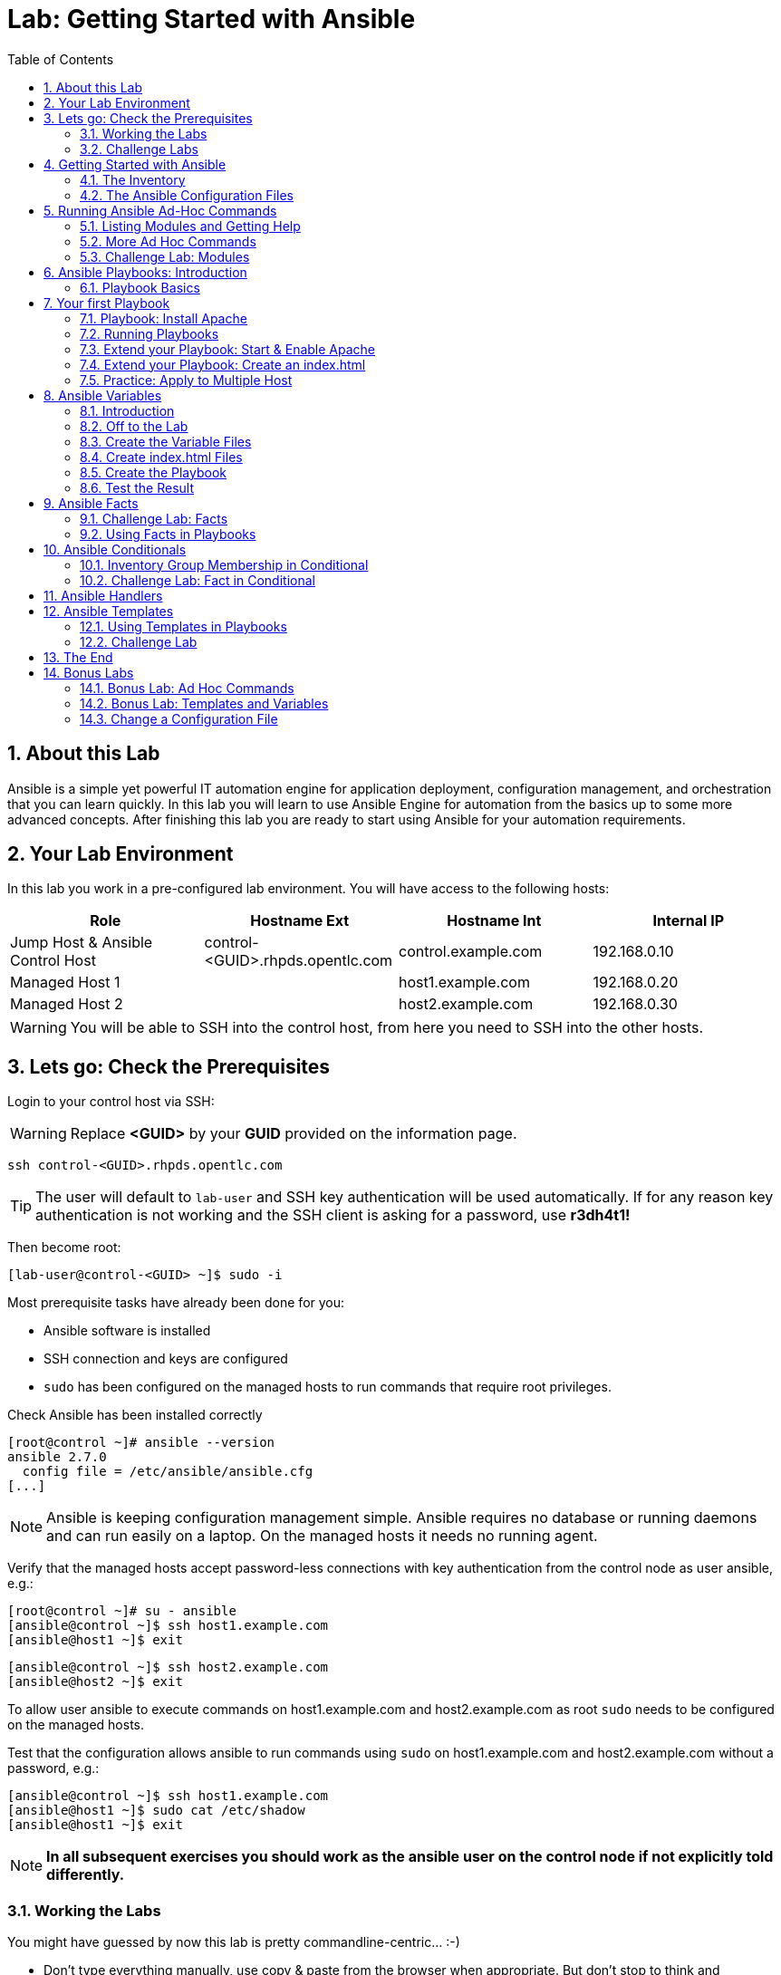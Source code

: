 = Lab: Getting Started with Ansible
:scrollbar:
:data-uri:
:toc: left
:numbered:
:icons: font
:imagesdir: ./images
:linkattrs:

//image::summit2019_banner.png[width=100%]

== About this Lab

Ansible is a simple yet powerful IT automation engine for application deployment, configuration management, and orchestration that you can learn quickly. In this lab you will learn to use Ansible Engine for automation from the basics up to some more advanced concepts. After finishing this lab you are ready to start using Ansible for your automation requirements. 

== Your Lab Environment

In this lab you work in a pre-configured lab environment. 
You will have access to the following hosts:

[cols="v,v,v,v"]
|===
|Role|Hostname Ext|Hostname Int|Internal IP

|Jump Host & Ansible Control Host|control-<GUID>.rhpds.opentlc.com|control.example.com|192.168.0.10
|Managed Host 1||host1.example.com|192.168.0.20
|Managed Host 2||host2.example.com|192.168.0.30

|===

WARNING: You will be able to SSH into the control host, from here you need to SSH into the other hosts. 

//== Access your Lab Environment

//include::access_adoc/access_summit19.adoc[]

== Lets go: Check the Prerequisites

Login to your control host via SSH:

WARNING: Replace *<GUID>* by your *GUID* provided on the information page.

----
ssh control-<GUID>.rhpds.opentlc.com
----

TIP: The user will default to `lab-user` and SSH key authentication will be used automatically. If for any reason key authentication is not working and the SSH client is asking for a password, use *r3dh4t1!*

Then become root:

----
[lab-user@control-<GUID> ~]$ sudo -i
----

Most prerequisite tasks have already been done for you:

* Ansible software is installed
* SSH connection and keys are configured
* `sudo` has been configured on the managed hosts to run commands that require root privileges.

Check Ansible has been installed correctly
----
[root@control ~]# ansible --version
ansible 2.7.0
  config file = /etc/ansible/ansible.cfg
[...]
----

NOTE: Ansible is keeping configuration management simple. Ansible requires no database or running daemons and can run easily on a laptop. On the managed hosts it needs no running agent. 

Verify that the managed hosts accept password-less connections with key authentication from the control node as user ansible, e.g.:
----
[root@control ~]# su - ansible
[ansible@control ~]$ ssh host1.example.com
[ansible@host1 ~]$ exit 
----
----
[ansible@control ~]$ ssh host2.example.com
[ansible@host2 ~]$ exit
----

To allow user ansible to execute commands on host1.example.com and host2.example.com as root `sudo` needs to be configured on the managed hosts.

Test that the configuration allows ansible to run commands using `sudo` on host1.example.com and host2.example.com without a password, e.g.:
----
[ansible@control ~]$ ssh host1.example.com
[ansible@host1 ~]$ sudo cat /etc/shadow
[ansible@host1 ~]$ exit 
----

NOTE: *In all subsequent exercises you should work as the ansible user on the control node if not explicitly told differently.*

=== Working the Labs

You might have guessed by now this lab is pretty commandline-centric... :-)

* Don't type everything manually, use copy & paste from the browser when appropriate. But don't stop to think and understand... ;-)

* All labs where prepared using *Vim*, but we understand not everybody loves it. Feel free to use alternative editors, in the lab environment we provide *Midnight Commander* (just run *mc*, function keys can be reached via Esc-<n> or simply clicked with the mouse) or *Nano* (run *nano*). Here is a short http://people.redhat.com/grieger/editor_intro_rhel7.html[editor intro, window="_blank"].

TIP: In the lab guide commands you are supposed to run are shown with or without the expected output, whatever makes more sense in the context. 

TIP: The command line can wrap on the HTML page from time to time. Therefor the 
output is separated from the command line for better readability by an empty 
line. *Anyway, the line you should actually run should be recognizable by the 
prompt.* :-) 

=== Challenge Labs

You will soon discover that many chapters in this lab guide come with a "Challenge Lab" section. These labs are meant to give you a small task to solve using what you have learned so far. The solution of the task is shown underneath a warning sign.

== Getting Started with Ansible

=== The Inventory

To use the ansible command for host management, you need to provide an inventory file which defines a list of hosts to be managed from the control node. One way to do this is to specify the path to the inventory file with the `-i` option to the ansible command.

Make sure you are user ansible on control.example.com. Create a directory for your Ansible files:
----
[ansible@control ~]$ mkdir ansible-files
----

Now create a simple inventory file as `~/ansible-files/inventory` with the following content:
----
host1.example.com
host2.example.com
----

To reference inventory hosts, you supply a host pattern to the ansible command. Ansible has a `--list-hosts` option which can be useful for clarifying which managed hosts are referenced by the host pattern in an ansible command. 

The most basic host pattern is the name for a single managed host listed in the inventory file. This specifies that the host will be the only one in the inventory file that will be acted upon by the ansible command. Run:

----
[ansible@control ~]$ ansible "host1.example.com" -i ~/ansible-files/inventory --list-hosts

  hosts (1):
    host1.example.com
----

An inventory file can contain a lot more information, it can organize your hosts in groups or define variables. You will use grouping most of the times, change your inventory file to look like this:
----
[webserver]
host1.example.com

[database]
host2.example.com

[ftpserver]
host2.example.com
----

Now run Ansible with these host patterns and observe the output:
----
[ansible@control ~]$ ansible webserver -i ~/ansible-files/inventory --list-hosts
[ansible@control ~]$ ansible webserver,host2.example.com -i ~/ansible-files/inventory --list-hosts
[ansible@control ~]$ ansible '*.example.com' -i ~/ansible-files/inventory --list-hosts
[ansible@control ~]$ ansible all -i ~/ansible-files/inventory --list-hosts
----

TIP: It is ok to put systems in more than one group, for instance a server could be both a web server and a database server.

TIP: The inventory can contain more data. E.g. if you have hosts that run on non-standard SSH ports you can put the port number after the hostname with a colon. Or you could define names specific to Ansible and have them point to the "real" IP or hostname.  

=== The Ansible Configuration Files

The behavior of Ansible can be customized by modifying settings in Ansible's ini-style configuration file. Ansible will select its configuration file from one of several possible locations on the control node, please refer to the https://docs.ansible.com/ansible/latest/reference_appendices/config.html#ansible-configuration-settings[documentation].

TIP: The recommended practice is to create an `ansible.cfg` file in a directory from which you run Ansible commands. This directory would also contain any files used by your Ansible project, such as the inventory and Playbooks. 

Make sure your inventory file is used by default when executing commands from the `~/ansible-files/` directory:

* On control.example.com as ansible create the file `~/ansible-files/ansible.cfg` with the following content:
----
[defaults]
inventory=/home/ansible/ansible-files/inventory
----

* Check with `ansible --version`, first from ansible's home directory and then from `~/ansible-files/`. You should find when run from `~/ansible-files/` your personal config settings override the main config file.
* From `~/ansible-files/` run `ansible all --list-hosts`.

Your Ansible inventory was used without providing the `-i` option. To double-check, run the command again from outside `~/ansible-files/`:

----
[ansible@control-6656 ~]$ ansible all --list-hosts
 
 [WARNING]: provided hosts list is empty, only localhost is available. Note that
the implicit localhost does not match 'all'

  hosts (0):
---- 

== Running Ansible Ad-Hoc Commands

Ansible allows administrators to execute on-demand tasks on managed hosts. These ad hoc commands are the most basic operations that can be performed with Ansible. They are great for learning about Ansible, for trying new things or for quick non-intrusive tasks like reporting. Let's try something straight forward:

WARNING: *Don't forget to run the commands from `~/ansible-files/` where your `ansible.cfg` file is located, otherwise it will complain about an empty host list.*

Run the examples on control.example.com from the `~/ansible-files/` directory as user ansible.
----
[ansible@control ansible-files]$ ansible all -m ping
----

The `-m` option defines which Ansible module to use. Options can be passed to the specified modul using the `-a` option. BTW the `ping` module is not running an ICMP ping but does a simple connection test.

TIP: Think of a module as a tool which is designed to accomplish a specific task. 

=== Listing Modules and Getting Help

Ansible comes with a lot of modules by default. To list all modules run:

----
[ansible@control ansible-files]$ ansible-doc -l
----

TIP: In `ansible-doc` use the `up`/`down` arrows to scroll through the content and leave with `q`.

To find a module try e.g.:
----
[ansible@control ansible-files]$ ansible-doc -l | grep -i user
----

Get help for a specific module including usage examples:
----
[ansible@control ansible-files]$ ansible-doc user
----

TIP: Mandatory options are marked by a "=" in `ansible-doc`.

=== More Ad Hoc Commands

Let's try a simple module that just executes a command on a managed host:
----
[ansible@control ansible-files]$ ansible host1.example.com -m command -a 'id' 

host1.example.com | CHANGED | rc=0 >>
uid=1000(ansible) gid=1000(ansible) groups=1000(ansible),10(wheel) context=unconfined_u:unconfined_r:unconfined_t:s0-s0:c0.c1023
----

In this case the module is called `command` and the option passed with `-a` is the actual command to run. Try to run this ad hoc command on both hosts using the `all` host pattern.

Another example: Have a quick look at the kernel versions your hosts are running:
----
[ansible@control ansible-files]$ ansible all -m command -a 'uname -r' 
----

Sometimes it's desirable to have the output for a host on one line:
----
[ansible@control ansible-files]$ ansible all -m command -a 'uname -r' -o
----

Using the `copy` module, execute an ad hoc command on control.example.com to change the contents of the `/etc/motd` file on host1.example.com. *The content is handed to the module through an option in this case*. 

Run:

WARNING: Expect an error!

----
[ansible@control ansible-files]$ ansible host1.example.com -m copy -a 'content="Managed by Ansible\n" dest=/etc/motd' 
----
Output:
----
host1.example.com | FAILED! => {
    "changed": false, 
    "checksum": "a314620457effe3a1db7e02eacd2b3fe8a8badca", 
    "failed": true, 
    "msg": "Destination /etc not writable"
}

----

The output of the ad hoc command should be screaming *FAILED* in red at you. Why? Because user *ansible* is not allowed to write the motd file. 

Now this is a case for privilege escalation and the reason `sudo` has to be setup properly. We need to instruct ansible to use `sudo` to run the command as root by using the parameter `-b` (think "become"). 

TIP: Ansible will connect to the machines using your current user name (ansible in this case), just like SSH would. To override the remote user name, you could use the `-u` parameter.

For us it's okay to connect as ansible because `sudo` is set up. Change the command to use the `-b` parameter and run again:
----
[ansible@control ansible-files]$ ansible host1.example.com -m copy -a 'content="Managed by Ansible\n" dest=/etc/motd' -b
----
Output:
----
host1.example.com | SUCCESS => {
    "changed": true, 
    "checksum": "a314620457effe3a1db7e02eacd2b3fe8a8badca", 
    "dest": "/etc/motd", 
    "gid": 0, 
    "group": "root", 
    "md5sum": "7a924f6b4cbcbc7414eda7763dc0e43b", 
    "mode": "0644", 
    "owner": "root", 
    "secontext": "system_u:object_r:etc_t:s0", 
    "size": 19, 
    "src": "/home/ansible/.ansible/tmp/ansible-tmp-1472132609.82-261447806330276/source", 
    "state": "file", 
    "uid": 0
}
----

Check the motd file:
----
[ansible@control ansible-files]$ ansible host1.example.com -m command -a 'cat /etc/motd' 

host1.example.com | SUCCESS | rc=0 >>
Managed by Ansible
----

Run the `ansible host1.example.com -m copy ...` command from above again. Note:

* the different output color (proper terminal config provided) 
* the change from `"changed": true,` to `"changed": false,`.

TIP: This makes it a lot easier to spot changes and what Ansible actually did.

=== Challenge Lab: Modules

* Using `ansible-doc`
** Find a module that uses Yum to manage software packages.
** Look up the help examples for the module to learn how to install a package in the latest version
* Run an Ansible ad hoc command to install the package "screen" in the latest version on host1.example.com

TIP: Use the copy ad hoc command from above as a template and change the module and options.

WARNING: *Solution below!*

+++ <details><summary> +++
*>> _Click here for the solution_ <<*
+++ </summary><div> +++

----
[ansible@control ansible-files]$ ansible-doc -l | grep -i yum
[ansible@control ansible-files]$ ansible-doc yum
[ansible@control ansible-files]$ ansible host1.example.com -m yum -a 'name=screen state=latest' -b
----

+++ </div></details> +++

== Ansible Playbooks: Introduction

While Ansible ad hoc commands are useful for simple operations, they are not suited for complex configuration management or orchestration scenarios. 

Playbooks are files which describe the desired configurations or steps to implement on managed hosts. Playbooks can change lengthy, complex administrative tasks into easily repeatable routines with predictable and successful outcomes.

TIP: Here is a nice analogy: When Ansible modules are the tools in your workshop, the inventory is the materials and the Playbooks are the instructions.

=== Playbook Basics

Playbooks are text files written in YAML format and therefore need:

* to start with three dashes (`---`)
* proper identation using spaces and *not* tabs!

There are some important concepts:

* *hosts*: the managed hosts to perform the tasks on
* *tasks*: the operations to be performed by invoking Ansible modules and passing them the necessary options.
* *become*: privilege escalation in Playbooks, same as using `-b` in the ad hoc command. 

WARNING: The ordering of the contents within a Playbook is important, because Ansible executes plays and tasks in the order they are presented. 

A Playbook should be *idempotent*, so if a Playbook is run once to put the hosts in the correct state, it should be safe to run it a second time and it should make no further changes to the hosts.

TIP: Most Ansible modules are idempotent, so it is relatively easy to ensure this is true.

TIP: Try to avoid the command, shell, and raw modules in Playbooks. Because these take arbitrary commands, it is very easy to end up with non-idempotent Playbooks with these modules.

== Your first Playbook

Enough theory, it's time to create your first Playbook. In this lab you create a Playbook to set up an Apache webserver in three steps:

* First step: Install httpd package
* Second step: Enable/start httpd service
* Third step: Create an index.html file

=== Playbook: Install Apache

This Playbook makes sure the package containing the Apache webserver is installed on host1.example.com. 

TIP: You obviously need to use privilege escalation to install a package or run any other task that requires root permissions. This is done in the Playbook by `become: yes`. 

On control.example.com as user ansible create the file `~/ansible-files/apache.yml` with the following content:
----
---
- name: Apache server installed
  hosts: host1.example.com
  become: yes
  tasks:
  - name: latest Apache version installed
    yum:
      name: httpd
      state: latest
----

This shows one of Ansible's strenghts: The Playbook syntax is easy to read and understand. In this Playbook:

* A name is given for the play
* The host to run against and privilege escalation is configured
* A task is defined and named, here it uses the module "yum" with the needed options. 

=== Running Playbooks

Playbooks are executed using the `ansible-playbook` command on the control node. Before you run a new Playbook it's a good idea to check for syntax errors:
----
[ansible@control ansible-files]$ ansible-playbook --syntax-check apache.yml
----

Now you should be ready to run your Playbook:
----
[ansible@control ansible-files]$ ansible-playbook apache.yml
----

Use SSH to make sure Apache has been installed on host1.example.com. 

----
[ansible@control ansible-files]$ ssh host1.example.com rpm -qi httpd

Name        : httpd
Version     : 2.4.6
[...]
----

Or even better use an Ansible ad hoc command!

----
[ansible@control ansible-files]$ ansible host1.example.com -m command -a 'rpm -qi httpd'
----

Run the Playbook a second time. 

TIP: The different colors, the "ok" and "changed" counters and the "PLAY RECAP" make it easy to spot what Ansible actually did. 

=== Extend your Playbook: Start & Enable Apache

The next part of the Playbook makes sure the Apache webserver is enabled and started on host1.example.com. 

On control.example.com as user ansible edit the file `~/ansible-files/apache.yml` to add a second task using the `service` module. The Playbook should now look like this:
----
---
- name: Apache server installed
  hosts: host1.example.com
  become: yes
  tasks:
  - name: latest Apache version installed
    yum:
      name: httpd
      state: latest
  - name: Apache enabled and running
    service:
      name: httpd
      enabled: true
      state: started
----

And again what it does is easy to understand: 

* a second task is defined
* a module is specified (`service`) 
* options are supplied 

WARNING: As this is YAML take care of the correct indentation when copy/pasting!

Run your extended Playbook:
----
[ansible@control ansible-files]$ ansible-playbook apache.yml
----

* Note some tasks are shown as "ok" in green and one is shown as "changed" in yellow.
* Use an Ansible ad hoc command again to make sure Apache has been enabled and started, e.g. with:
`systemctl status httpd`
* Run the Playbook a second time to get used to the change in the output.

=== Extend your Playbook: Create an index.html

Check that the tasks were executed correctly and Apache is accepting connections: Make an HTTP request using Ansible's `uri` module in an ad hoc command from the control node:
----
[ansible@control ansible-files]$ ansible localhost -m uri -a "url=http://host1.example.com/"
----

WARNING: Expect a lot of red lines and a 403 status!

As long as there is not at least an `index.html` file to be served by Apache, it will throw an ugly "HTTP Error 403: Forbidden" status and Ansible will report an error.

So why not use Ansible to deploy a simple `index.html` file? Create the file `~/ansible-files/index.html` on the control node:
----
<body>
<h1>Apache is running fine</h1>
</body>
----

You already used Ansible's `copy` module to write text supplied on the commandline into a file. Now you'll use the module in your Playbook to actually copy a file:

On control.example.com as user ansible edit the file `~/ansible-files/apache.yml` and add a new task utilizing the `copy` module. It should now look like this:
----
---
- name: Apache server installed
  hosts: host1.example.com
  become: yes
  tasks:
  - name: latest Apache version installed
    yum:
      name: httpd
      state: latest
  - name: Apache enabled and running
    service:
      name: httpd
      enabled: true
      state: started
  - name: copy index.html
    copy:
      src: ~/ansible-files/index.html 
      dest: /var/www/html/
----

You are getting used to the Playbook syntax, so what happens? The new task uses the `copy` module and defines the source and destination options for the copy operation.

Run your extended Playbook:
----
[ansible@control ansible-files]$ ansible-playbook apache.yml
----

* Have a good look at the output
* Run the ad hoc command using the "uri" module to test Apache again.

The command should now return a friendly green "status: 200" line, amongst other information.

=== Practice: Apply to Multiple Host 

This was nice but the real power of Ansible is to apply the same set of tasks reliably to many hosts.

* So what about changing the apache.yml Playbook to run on host1.example.com *and* host2.example.com? 

TIP: There are multiple ways to do this, here we'll change the "webserver" group in your inventory file to include both hosts and change your Playbook to use the group in `hosts:`

Change the inventory file to look like this:
----
[webserver]
host1.example.com
host2.example.com

[database]
host2.example.com

[ftpserver]
host2.example.com
----

Change the Playbook to point to the group "webserver":
----
---
- name: Apache server installed
  hosts: webserver
  become: yes
  tasks:
  - name: latest Apache version installed
    yum:
      name: httpd
      state: latest
  - name: Apache enabled and running
    service:
      name: httpd
      enabled: true
      state: started
  - name: copy index.html
    copy:
      src: ~/ansible-files/index.html
      dest: /var/www/html/
----

Now run the Playbook:
----
[ansible@control ansible-files]$ ansible-playbook apache.yml
----

Finally check if Apache is now running on both servers:
----
[ansible@control ansible-files]$ ansible localhost -m uri -a "url=http://host1.example.com/"
----
----
[ansible@control ansible-files]$ ansible localhost -m uri -a "url=http://host2.example.com/"
----


== Ansible Variables

=== Introduction

Ansible supports variables to store values that can be used in Playbooks. Variables can be defined in a variety of places and have a clear precedence. Ansible substitutes the variable with its value when a task is executed. 

*Variables are referenced in Playbooks by placing the variable name in double curly braces.*
----
Here comes a variable {{ variable1 }}
----

The recommended practice is to define variables in files located in two directories named `host_vars` and `group_vars`:

* To e.g. define variables for a group "servers", create a YAML file named `group_vars/servers` with the variable definitions.

* To define variables specifically for a host "host1.example.com", create the file `host_vars/host1.example.com` with the variable definitions.

TIP: Host variables take precedence over group variables (more about precedence can be found in the docs).

=== Off to the Lab

For understanding and practice let's do a lab. Following up on the theme "Let's build a webserver. Or two. Or even more..." you will change the `index.html` to show the development environment (dev/prod) a server is deployed in. 

On control.example.com as user ansible create the directories to hold the variable definitions in `~/ansible-files/`:

----
[ansible@control ansible-files]$ mkdir host_vars group_vars
----

=== Create the Variable Files

Now create two files containing variable definitions. We'll define a variable named `stage` which will point to different environments, `dev` or `prod`:

* `~/ansible-files/group_vars/webserver` with this content:
----
---
stage: dev
----

* `~/ansible-files/host_vars/host2.example.com`, content:
----
---
stage: prod
----

What is this about?

* For all servers in the `webserver` group the variable `stage` with value `dev` is defined. So as default we flag them as members of the dev environment.
* For server "host2.example.com" this is overriden and the host is flagged as a production server.

=== Create index.html Files

Now create two files in `~/ansible-files/`:

One called `prod_index.html` with the following content:
----
<body>
<h1>This is a production webserver, take care!</h1>
</body>
----

And the other called `dev_index.html` with the following content:
----
<body>
<h1>This is a development webserver, have fun!</h1>
</body>
----

=== Create the Playbook

Now you need a Playbook that copies the prod or dev index.html file according to the "stage" variable. 

Create a new Playbook called `deploy_index_html.yml` in the `~/ansible-files/` directory. 

TIP: Note how the variable "stage" is used in the name of the file to copy. 

----
---
- name: Copy index.html
  hosts: webserver
  become: yes
  tasks:
  - name: copy index.html
    copy:
      src: ~/ansible-files/{{ stage }}_index.html 
      dest: /var/www/html/index.html
----

* Run the Playbook:
----
[ansible@control ansible-files]$ ansible-playbook deploy_index_html.yml
----

=== Test the Result

The Playbook should copy different files as index.html to the hosts, use `curl` to test it:
----
[ansible@control ansible-files]$ curl http://host1.example.com

<body>
<h1>This is a development webserver, have fun!</h1>
</body>
----
----
[ansible@control ansible-files]$ curl http://host2.example.com

<body>
<h1>This is a production webserver, take care!</h1>
</body>
----

TIP: If by now you think: There has to be a smarter way to change content in files... you are absolutely right. This lab was done to introduce variables, you are about to learn about templates in one of the next chapters.

== Ansible Facts

Ansible facts are variables that are automatically discovered by Ansible from a managed host. Facts are pulled by the `setup` module and contain useful information stored into variables that administrators can reuse. 

To get an idea what facts Ansible collects by default, on control.example.com as user ansible from the `~/ansible-files/` directory run:

----
[ansible@control ansible-files]$ ansible host1.example.com -m setup
----

TIP: You still remember why you have to run ansible from this directory?

This might be a bit too much, you can use filters to limit the output to certain facts, the expression is shell-style wildcard:
----
[ansible@control ansible-files]$ ansible host1.example.com -m setup -a 'filter=ansible_eth0'
----

Or what about only looking for memory related facts:
----
[ansible@control ansible-files]$ ansible all -m setup -a 'filter=ansible_*_mb'
----

=== Challenge Lab: Facts

* Try to find and print the distribution (Red Hat) of your managed hosts. On one line, please. 

TIP: Use grep to find the fact, then apply a filter to only print this fact.

WARNING: *Solution below!*

+++ <details><summary> +++
*>> _Click here for the solution_ <<*
+++ </summary><div> +++

----
[ansible@control ansible-files]$ ansible host1.example.com -m setup | grep distribution
----
----
[ansible@control ansible-files]$ ansible all -m setup -a 'filter=ansible_distribution' -o
----

+++ </div></details> +++

=== Using Facts in Playbooks

Facts can be used in a Playbook like variables, using the proper naming, of course. Create this Playbook as `facts.yml` in the `~/ansible-files/` directory:
----
---
- name: Output facts within a playbook
  hosts: all
  tasks:
  - name: Prints Ansible facts
    debug:
      msg: The default IPv4 address of {{ ansible_fqdn }} is {{ ansible_default_ipv4.address }}
----

TIP: The "debug" module is handy for e.g. debugging variables or expressions.

Execute it to see how the facts are printed:
----
[ansible@control ansible-files]$ ansible-playbook facts.yml 

PLAY [all] *********************************************************************

TASK [setup] *******************************************************************
ok: [host1.example.com]
ok: [host2.example.com]

TASK [Prints various Ansible facts] ********************************************
ok: [host1.example.com] => {
    "msg": "The default IPv4 address of host1.example.com is 192.168.0.20\n"
}
ok: [host2.example.com] => {
    "msg": "The default IPv4 address of host2.example.com is 192.168.0.30\n"
}

PLAY RECAP *********************************************************************
host1.example.com          : ok=2    changed=0    unreachable=0    failed=0   
host2.example.com          : ok=2    changed=0    unreachable=0    failed=0
----

== Ansible Conditionals

Ansible can use conditionals to execute tasks or plays when certain conditions are met. 

To implement a conditional, the `when` statement must be used, followed by the condition to test. The condition is expressed using one of the available operators like e.g. for comparison:

|===
|==|Compares two objects for equality.
|!=| Compares two objects for inequality.
|>|true if the left hand side is greater than the right hand side.
|>=|true if the left hand side is greater or equal to the right hand side.
|<|true if the left hand side is lower than the right hand side.
|< =|true if the left hand side is lower or equal to the right hand side.
|===

For more on this, please refer to the documentation: http://jinja.pocoo.org/docs/2.9/templates/

=== Inventory Group Membership in Conditional

As an example you would like to install an FTP server, but only on hosts that are in the "ftpserver" inventory group. 

As user ansible create this Playbook on control.example.com as `ftpserver.yml` in the `~/ansible-files/` directory, run it and examine the output.

TIP: By now you should know how to run Ansible Playbooks, we'll start to be less verbose in this guide. Go create and run it. :-)

----
---
- name: Install vsftpd on ftpservers
  hosts: all
  become: yes
  tasks:
    - name: Install FTP server when host in ftpserver group
      yum:
        name: vsftpd
        state: latest
      when: inventory_hostname in groups["ftpserver"]
----

TIP: The when statement must be placed "outside" of the module by being indented at the top level of the task.

Expected outcome: The task is skipped on host1.example.com because it is not in the ftpserver group in your inventory file:
----
[...]
TASK [Install FTP server when host in ftpserver group] *************************
skipping: [host1.example.com]
changed: [host2.example.com]
[...]
----

=== Challenge Lab: Fact in Conditional

Admittedly using an inventory group as a condition is the most basic case you would expect to just work. Let's try something a bit more interesting:

You might have noticed host1 and host2 have different amounts of RAM. If not have another look at the facts:
----
[ansible@control ansible-files]$ ansible all -m setup -a 'filter=ansible_*_mb'
----

Write a Playbook `mariadb.yml` that installs MariaDB but only if the host has more then, say, 3000 MB of RAM.

* Find the fact for memtotal in MB (look at the ad hoc command output above and feel free to use "grep").
* Use this Playbook as a template and create the when statement by *replacing the  placeholders* (bold in angle brackets):

WARNING: In a `when` statement facts and variables are *not* to be inclosed in double curly braces like you would do for variables!

[subs=+quotes]
----
---
- name: MariaDB server installation
  hosts: all
  become: yes
  tasks:
  - name: Install latest MariaDB server when host RAM greater 3000 MB
    yum:
      name: mariadb-server
      state: latest
    when: *<FACT> <COMPARISON_OPERATOR> <NUMBER>*
----

* Run the Playbook. As a result the installation task should be skipped on host2.

WARNING: *Solution below!*

+++ <details><summary> +++
*>> _Click here for the solution_ <<*
+++ </summary><div> +++

----
---
- name: MariaDB server installation
  hosts: all
  become: yes
  tasks:
  - name: Install latest MariaDB server when host RAM greater 3000 MB
    yum:
      name: mariadb-server
      state: latest
    when: ansible_memtotal_mb > 3000
----

+++ </div></details> +++

== Ansible Handlers

Sometimes when a task does make a change to the system, a further task may need to be run. For example, a change to a service's configuration file may then require that the service be restarted so that the changed configuration takes effect. 

Here Ansible's handlers come into play. Handlers can be seen as inactive tasks that only get triggered when explicitly invoked using the "notify" statement.

As a an example, let's write a Playbook that: 

* manages Apache's configuration file `httpd.conf` on all hosts in the `webserver` group
* restarts Apache when the file has changed

First we need the file Ansible will deploy, let's just take the one from control.example.com:
----
[ansible@control ansible-files]$ cp /etc/httpd/conf/httpd.conf .
----

Then create the Playbook `httpd_conf.yml`:

----
---
- name: manage httpd.conf
  hosts: webserver
  become: yes
  tasks:
  - name: Copy Apache configuration file
    copy: 
      src: httpd.conf 
      dest: /etc/httpd/conf/
    notify:
       - restart_apache
  handlers:
    - name: restart_apache
      service: 
        name: httpd 
        state: restarted
----

So what's new here?

* The "notify" section calls the handler only when the copy task changed the file.
* The "handlers" section defines a task that is only run on notification.

Run the Playbook. We didn't change anything in the file yet so there should not be any `changed` lines in the output and of course the handler shouldn't have fired.

* Now change the `Listen 80` line in httpd.conf to:
----
Listen 8080
----

* Run the Playbook again. Now the Ansible's output should be a lot more interesting:
** httpd.conf should have been copied over
** The handler should have restarted Apache

Apache should now listen on port 8080. Easy enough to verify:
----
[ansible@control ansible-files]$ curl http://host2.example.com

curl: (7) Failed connect to host2.example.com:80; Connection refused
----
----
[ansible@control ansible-files]$ curl http://host2.example.com:8080

<body>
<h1>This is a production webserver, take care!</h1>
</body>
----

Feel free to change the httpd.conf file again and run the Playbook.


== Ansible Templates

Ansible uses Jinja2 templating to modify files before they are distributed to managed hosts. Jinja2 is one of the most used template engines for Python (http://jinja.pocoo.org/).

=== Using Templates in Playbooks

When a template for a file has been created, it can be deployed to the managed hosts using the `template` module, which supports the transfer of a local file from the control node to the managed hosts.

As an example of using templates you will change the motd file to contain host-specific data.

In the `~/ansible-files/` directory on control.example.com as user ansible create the template file `motd-facts.j2`:
----
Welcome to {{ ansible_hostname }}.
{{ ansible_distribution }} {{ ansible_distribution_version}} 
deployed on {{ ansible_architecture }} architecture.
----

In the `~/ansible-files/` directory on control.example.com as user ansible create the Playbook `motd-facts.yml`:
----
---
- name: Fill motd file with host data
  hosts: host1.example.com
  become: yes
  tasks:
    - template:
        src: motd-facts.j2
        dest: /etc/motd
        owner: root
        group: root
        mode: 0644
----

You have done this a couple of times by now:

* Understand what the Playbook does.
* Execute the Playbook `motd-facts.yml`
* Login to host1.example.com via SSH and check the motto of the day message.
* Log out of host1.example.com

You should see how Ansible replaces the variables with the facts it discovered from the system.

=== Challenge Lab

Change the template to use the FQDN hostname:

* Find a fact that contains the fully qualified hostname using the commands you learned in the "Ansible Facts" chapter. 

TIP: Do a `grep -i` for fqdn

* Change the template to use the fact you found.
* Run the Playbook again.
* Check motd by logging in to host1.example.com

WARNING: *Solution below!*

+++ <details><summary> +++
*>> _Click here for the solution_ <<*
+++ </summary><div> +++

* Find the fact:
----
[ansible@control ansible-files]$ ansible host1.example.com -m setup | grep -i fqdn
----

* Use the `ansible_fqdn` fact in the template `motd-facts.j2`.

+++ </div></details> +++

== The End

Congratulations, you finished your labs! We hope you enjoyed your first steps using Ansible as much as we enjoyed creating the labs.

But it doesn't have to end here. We prepared some slightly more advanced bonus labs for you to follow through if you like. 

== Bonus Labs

If you are done with the labs and still have some time, here are some more labs for you:

=== Bonus Lab: Ad Hoc Commands

* Create a new user "testuser" on host1 and host2 using an ad hoc command
** Find the parameters for the appropriate module using `ansible-doc user` (leave with `q`)
** Use an Ansible ad hoc command to create the user with the comment "Test D User"
** Use the "command" module with the proper invocation to find the userid

* Delete the user and check it has been deleted

TIP: Remember privilege escalation...

WARNING: *Solution below!*

+++ <details><summary> +++
*>> _Click here for the solution_ <<*
+++ </summary><div> +++

Your commands could look like these:
----
[ansible@control ansible-files]$ ansible-doc -l | grep -i user
[ansible@control ansible-files]$ ansible-doc user
[ansible@control ansible-files]$ ansible all -m user -a "name=testuser comment='Test D User'" -b
[ansible@control ansible-files]$ ansible all -m command -a " id testuser" -b
[ansible@control ansible-files]$ ansible all -m user -a "name=testuser state=absent remove=yes" -b
[ansible@control ansible-files]$ ansible all -m command -a " id testuser" -b
----

+++ </div></details> +++

=== Bonus Lab: Templates and Variables

You have learned the basics about Ansible templates, variables and handlers. Let's combine all of these. 

Instead of editing and copying `httpd.conf` why don't you just define a variable for the listen port and use it in a template? Here is your job:

* Define a variable "listen_port" for the `webserver` group with the value "8080" and another for `host2.example.com` with the value "80" using the proper files.
** Remember the `group_vars` and `host_vars` directories? If not, refer to the chapter "Ansible Variables".
* Copy the `httpd.conf` file into the template `httpd.conf.j2` that uses the `listen_port` variable instead of the hard-coded port number.
* Write a Playbook that deploys the template and restarts Apache on changes using a handler.
* Run the Playbook and test the result using "curl".

WARNING: *Solution below!*

==== Define the variables:

+++ <details><summary> +++
*>> _Click here for the solution_ <<*
+++ </summary><div> +++

* Add this line to `group_vars/webserver`:
----
listen_port: 8080
----

* Add this line to `host_vars/host2.example.com`:
----
listen_port: 80
----

+++ </div></details> +++

==== Prepare the template:

+++ <details><summary> +++
*>> _Click here for the solution_ <<*
+++ </summary><div> +++

* Copy `httpd.conf` to `httpd.conf.j2`
* Edit the "Listen" directive in `httpd.conf.j2` to make it look like this:
----
[...]
Listen {{ listen_port }}
[...]
----

+++ </div></details> +++

==== Create the Playbook `apache_config_tpl.yml`:

+++ <details><summary> +++
*>> _Click here for the solution_ <<*
+++ </summary><div> +++

----
---
- name: Apache httpd.conf
  hosts: webserver
  become: yes
  tasks:
  - name: Create Apache configuration file from template
    template: 
      src: httpd.conf.j2 
      dest: /etc/httpd/conf/httpd.conf
    notify:
       - restart apache
  handlers:
    - name: restart apache
      service: 
        name: httpd 
        state: restarted
----

+++ </div></details> +++

==== Run and test:

+++ <details><summary> +++
*>> _Click here for the solution_ <<*
+++ </summary><div> +++

----
[ansible@control ansible-files]$ ansible-playbook apache_config_tpl.yml 
----
----
[ansible@control ansible-files]$ curl http://host2.example.com:80
<body>
<h1>This is a production webserver, take care!</h1>
</body>
----
----
[ansible@control ansible-files]$ curl http://host1.example.com:8080
<body>
<h1>This is a development webserver, have fun!</h1>
</body>
----

+++ </div></details> +++

=== Change a Configuration File

This lab is about how to automate a pretty common sys admin task: Make sure a configuration file setting is configured in a certain way. As an example let's make sure the SSH daemon is not accepting direct root logins.

You'll need to learn about a new module; `lineinfile`. Here is your job:

* Read the `lineinfile` doc
* Copy `apache_config_tpl.yml` to `no_sshd_root.yml` and adapt it to:
** Use the module `lineinfile` with these parameters:
*** Use the `dest` option to specify the config file (`/etc/ssh/sshd_config`)
*** Use the `line` option to provide the proper config file value (use `"PermitRootLogin no"`)
* Configure a handler `restart_sshd` to restart `sshd` when the configuration was changed.
* Test the SSH login as root, the password is the same as for everything else.

WARNING: *Solution below!*

+++ <details><summary> +++
*>> _Click here for the solution_ <<*
+++ </summary><div> +++

* Create the Playbook `no_sshd_root.yml`

----
---
- name: no root login to sshd
  hosts: all
  become: yes
  tasks:
  - name: change sshd config file
    lineinfile:
      dest: /etc/ssh/sshd_config
      line: "PermitRootLogin no"
    notify:
       - restart_ssh
  handlers:
    - name: restart_ssh
      service:
        name: sshd 
        state: restarted
----

* Run it and check the SSH login as root:

----
[ansible@control ansible-files]$ ansible-playbook no_sshd_root.yml
----
----
[ansible@control ansible-files]$ ssh root@host1.example.com
root@host1.example.com's password: 
Permission denied, please try again.
----

+++ </div></details> +++

